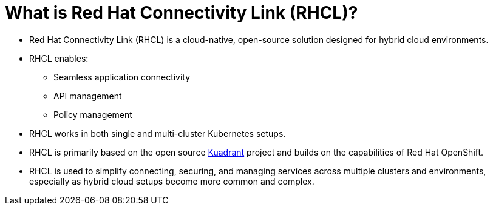 = What is Red Hat Connectivity Link (RHCL)?

* Red Hat Connectivity Link (RHCL) is a cloud-native, open-source solution designed for hybrid cloud environments. 

* RHCL enables:
** Seamless application connectivity
** API management
** Policy management

* RHCL works in both single and multi-cluster Kubernetes setups.

* RHCL is primarily based on the open source https://kuadrant.io/[Kuadrant] project and builds on the capabilities of Red Hat OpenShift.

* RHCL is used to simplify connecting, securing, and managing services across multiple clusters and environments, especially as hybrid cloud setups become more common and complex.


